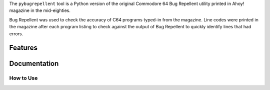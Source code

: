 The ``pybugrepellent`` tool is a Python version of the original Commodore 64
Bug Repellent utility printed in Ahoy! magazine in the mid-eighties.

Bug Repellent was used to check the accuracy of C64 programs typed-in from the 
magazine. Line codes were printed in the magazine after each program listing to
check against the output of Bug Repellent to quickly identify lines that had
errors.

Features
--------


Documentation
-------------



How to Use
^^^^^^^^^^
